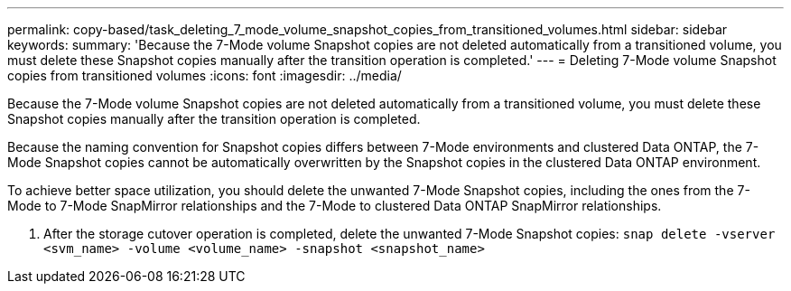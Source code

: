---
permalink: copy-based/task_deleting_7_mode_volume_snapshot_copies_from_transitioned_volumes.html
sidebar: sidebar
keywords: 
summary: 'Because the 7-Mode volume Snapshot copies are not deleted automatically from a transitioned volume, you must delete these Snapshot copies manually after the transition operation is completed.'
---
= Deleting 7-Mode volume Snapshot copies from transitioned volumes
:icons: font
:imagesdir: ../media/

[.lead]
Because the 7-Mode volume Snapshot copies are not deleted automatically from a transitioned volume, you must delete these Snapshot copies manually after the transition operation is completed.

Because the naming convention for Snapshot copies differs between 7-Mode environments and clustered Data ONTAP, the 7-Mode Snapshot copies cannot be automatically overwritten by the Snapshot copies in the clustered Data ONTAP environment.

To achieve better space utilization, you should delete the unwanted 7-Mode Snapshot copies, including the ones from the 7-Mode to 7-Mode SnapMirror relationships and the 7-Mode to clustered Data ONTAP SnapMirror relationships.

. After the storage cutover operation is completed, delete the unwanted 7-Mode Snapshot copies: `snap delete -vserver <svm_name> -volume <volume_name> -snapshot <snapshot_name>`

